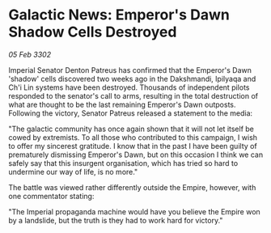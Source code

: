 * Galactic News: Emperor's Dawn Shadow Cells Destroyed

/05 Feb 3302/

Imperial Senator Denton Patreus has confirmed that the Emperor's Dawn 'shadow' cells discovered two weeks ago in the Dakshmandi, Ipilyaqa and Ch'i Lin systems have been destroyed. Thousands of independent pilots responded to the senator's call to arms, resulting in the total destruction of what are thought to be the last remaining Emperor's Dawn outposts. Following the victory, Senator Patreus released a statement to the media: 

"The galactic community has once again shown that it will not let itself be cowed by extremists. To all those who contributed to this campaign, I wish to offer my sincerest gratitude. I know that in the past I have been guilty of prematurely dismissing Emperor's Dawn, but on this occasion I think we can safely say that this insurgent organisation, which has tried so hard to undermine our way of life, is no more." 

The battle was viewed rather differently outside the Empire, however, with one commentator stating: 

"The Imperial propaganda machine would have you believe the Empire won by a landslide, but the truth is they had to work hard for victory."